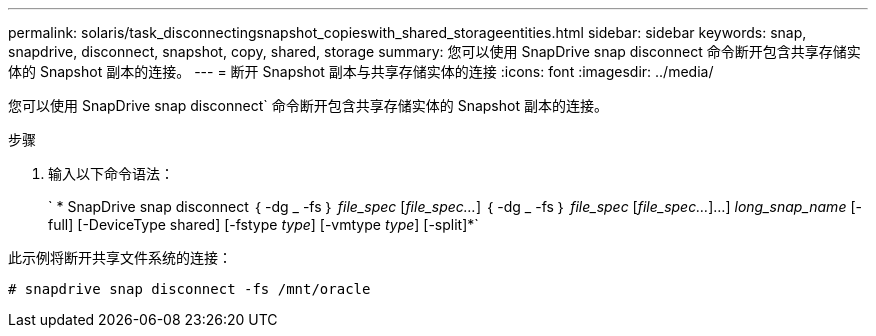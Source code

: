 ---
permalink: solaris/task_disconnectingsnapshot_copieswith_shared_storageentities.html 
sidebar: sidebar 
keywords: snap, snapdrive, disconnect, snapshot, copy, shared, storage 
summary: 您可以使用 SnapDrive snap disconnect 命令断开包含共享存储实体的 Snapshot 副本的连接。 
---
= 断开 Snapshot 副本与共享存储实体的连接
:icons: font
:imagesdir: ../media/


[role="lead"]
您可以使用 SnapDrive snap disconnect` 命令断开包含共享存储实体的 Snapshot 副本的连接。

.步骤
. 输入以下命令语法：
+
` * SnapDrive snap disconnect ｛ -dg _ -fs ｝ _file_spec_ [_file_spec..._] ｛ -dg _ -fs ｝ _file_spec_ [_file_spec..._]...] _long_snap_name_ [-full] [-DeviceType shared] [-fstype _type_] [-vmtype _type_] [-split]*`



此示例将断开共享文件系统的连接：

[listing]
----
# snapdrive snap disconnect -fs /mnt/oracle
----